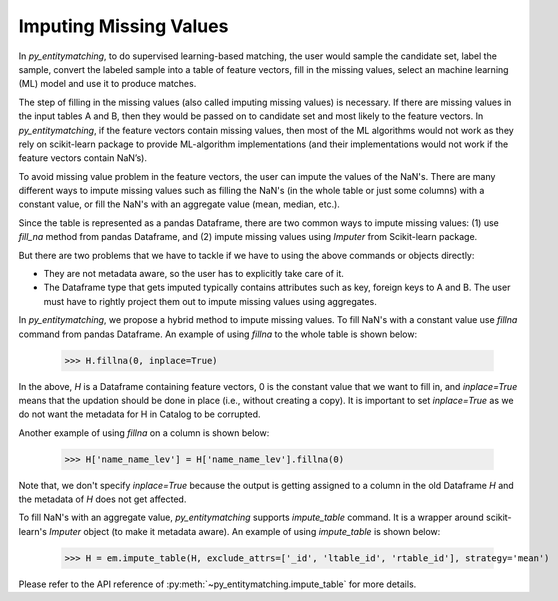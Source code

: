 =======================
Imputing Missing Values
=======================
In *py_entitymatching*, to do supervised learning-based matching, the user would
sample the candidate set, label the sample, convert the labeled sample into a table of
feature vectors, fill in the missing values, select an machine learning (ML) model and use it
to produce matches.

The step of filling in the missing values (also called imputing
missing values) is necessary. If there are missing values in the input
tables A and B, then they would be passed on to candidate set and most
likely to the feature vectors. In *py_entitymatching*, if the feature vectors
contain missing values, then most of the ML algorithms would not work
as they rely on scikit-learn package to provide ML-algorithm
implementations (and their implementations would not work if the
feature vectors contain NaN’s).

To avoid missing value problem in the feature vectors, the user can impute the values
of the NaN's. There are many different ways to impute missing values such as
filling the NaN's (in the whole table or just some columns) with a constant value,
or fill the NaN's with an aggregate value (mean, median, etc.).

Since the table is represented as a pandas Dataframe, there are two common ways to impute
missing values: (1) use `fill_na` method from pandas Dataframe, and (2) impute missing
values using `Imputer` from Scikit-learn package.

But there are two problems that we have to tackle if we have to using the above commands
or objects directly:

* They are not metadata aware, so the user has to explicitly take care of it.

* The Dataframe type that gets imputed typically contains attributes such as key, foreign
  keys to A and B. The user must have to rightly project them out to impute missing
  values using aggregates.

In *py_entitymatching*, we propose a hybrid method to impute missing values. To fill NaN's
with a constant value use `fillna` command from pandas Dataframe.
An example of using `fillna` to the whole table is shown below:

    >>> H.fillna(0, inplace=True)


In the above, `H` is a Dataframe containing feature vectors, 0 is the constant value that
we want to fill in, and `inplace=True` means that the updation should be done in place
(i.e., without creating a copy). It is important to set `inplace=True` as we do not want
the metadata for H in Catalog to be corrupted.

Another example of using `fillna` on a column is shown below:

    >>> H['name_name_lev'] = H['name_name_lev'].fillna(0)

Note that, we don't specify `inplace=True` because the output is getting assigned to
a column in the old Dataframe `H` and the metadata of `H` does not get affected.

To fill NaN's with an aggregate value, *py_entitymatching* supports `impute_table` command.
It is a wrapper around scikit-learn's `Imputer` object (to make it metadata aware).
An example of using `impute_table` is shown below:

    >>> H = em.impute_table(H, exclude_attrs=['_id', 'ltable_id', 'rtable_id'], strategy='mean')

.. Note::If all the values in a column or a row are NaN's, then the above aggregation
    strategy may not work (i.e. we cannot compute the mean and use it to fill the
    missing values). In such cases, the user need to specify a value in `val_all_nans`
    parameter and the command will use this value to fill in all the missing values.

Please refer to the API reference of :py:meth:`~py_entitymatching.impute_table` for
more details.

